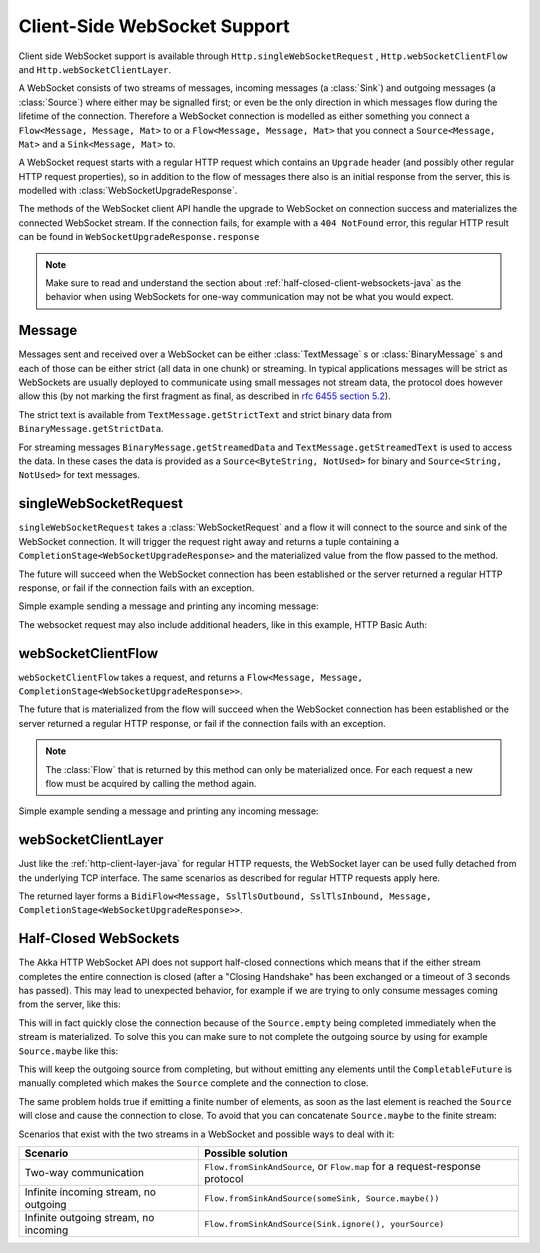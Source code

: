 .. _client-side-websocket-support-java:

Client-Side WebSocket Support
=============================

Client side WebSocket support is available through ``Http.singleWebSocketRequest`` ,
``Http.webSocketClientFlow`` and ``Http.webSocketClientLayer``.

A WebSocket consists of two streams of messages, incoming messages (a :class:`Sink`) and outgoing messages
(a :class:`Source`) where either may be signalled first; or even be the only direction in which messages flow
during the lifetime of the connection. Therefore a WebSocket connection is modelled as either something you connect a
``Flow<Message, Message, Mat>`` to or a ``Flow<Message, Message, Mat>`` that you connect a ``Source<Message, Mat>``
and a ``Sink<Message, Mat>`` to.

A WebSocket request starts with a regular HTTP request which contains an ``Upgrade`` header (and possibly
other regular HTTP request properties), so in addition to the flow of messages there also is an initial response
from the server, this is modelled with :class:`WebSocketUpgradeResponse`.

The methods of the WebSocket client API handle the upgrade to WebSocket on connection success and materializes
the connected WebSocket stream. If the connection fails, for example with a ``404 NotFound`` error, this regular
HTTP result can be found in ``WebSocketUpgradeResponse.response``


.. note::
   Make sure to read and understand the section about :ref:`half-closed-client-websockets-java` as the behavior
   when using WebSockets for one-way communication may not be what you would expect.

Message
-------
Messages sent and received over a WebSocket can be either :class:`TextMessage` s or :class:`BinaryMessage` s and each
of those can be either strict (all data in one chunk) or streaming. In typical applications messages will be strict as
WebSockets are usually deployed to communicate using small messages not stream data, the protocol does however
allow this (by not marking the first fragment as final, as described in `rfc 6455 section 5.2`__).

__ https://tools.ietf.org/html/rfc6455#section-5.2

The strict text is available from ``TextMessage.getStrictText`` and strict binary data from
``BinaryMessage.getStrictData``.

For streaming messages ``BinaryMessage.getStreamedData`` and ``TextMessage.getStreamedText`` is used to access the data.
In these cases the data is provided as a ``Source<ByteString, NotUsed>`` for binary and ``Source<String, NotUsed>``
for text messages.


singleWebSocketRequest
----------------------
``singleWebSocketRequest`` takes a :class:`WebSocketRequest` and a flow it will connect to the source and
sink of the WebSocket connection. It will trigger the request right away and returns a tuple containing a
``CompletionStage<WebSocketUpgradeResponse>`` and the materialized value from the flow passed to the method.

The future will succeed when the WebSocket connection has been established or the server returned a regular
HTTP response, or fail if the connection fails with an exception.

Simple example sending a message and printing any incoming message:

.. includecode:: ../../code/docs/http/javadsl/WebSocketClientExampleTest.java
   :include: single-WebSocket-request

The websocket request may also include additional headers, like in this example, HTTP Basic Auth:

.. includecode:: ../../code/docs/http/javadsl/WebSocketClientExampleTest.java
   :include: authorized-single-WebSocket-request


webSocketClientFlow
-------------------
``webSocketClientFlow`` takes a request, and returns a ``Flow<Message, Message, CompletionStage<WebSocketUpgradeResponse>>``.

The future that is materialized from the flow will succeed when the WebSocket connection has been established or
the server returned a regular HTTP response, or fail if the connection fails with an exception.

.. note::
   The :class:`Flow` that is returned by this method can only be materialized once. For each request a new
   flow must be acquired by calling the method again.

Simple example sending a message and printing any incoming message:


.. includecode:: ../../code/docs/http/javadsl/WebSocketClientExampleTest.java
   :include: WebSocket-client-flow


webSocketClientLayer
--------------------
Just like the :ref:`http-client-layer-java` for regular HTTP requests, the WebSocket layer can be used fully detached from the
underlying TCP interface. The same scenarios as described for regular HTTP requests apply here.

The returned layer forms a ``BidiFlow<Message, SslTlsOutbound, SslTlsInbound, Message, CompletionStage<WebSocketUpgradeResponse>>``.

.. _half-closed-client-websockets-java:


Half-Closed WebSockets
----------------------
The Akka HTTP WebSocket API does not support half-closed connections which means that if the either stream completes the
entire connection is closed (after a "Closing Handshake" has been exchanged or a timeout of 3 seconds has passed).
This may lead to unexpected behavior, for example if we are trying to only consume messages coming from the server,
like this:

.. includecode:: ../../code/docs/http/javadsl/WebSocketClientExampleTest.java
   :include: half-closed-WebSocket-closing

This will in fact quickly close the connection because of the ``Source.empty`` being completed immediately when the
stream is materialized. To solve this you can make sure to not complete the outgoing source by using for example
``Source.maybe`` like this:

.. includecode:: ../../code/docs/http/javadsl/WebSocketClientExampleTest.java
   :include: half-closed-WebSocket-working

This will keep the outgoing source from completing, but without emitting any elements until the ``CompletableFuture`` is manually
completed which makes the ``Source`` complete and the connection to close.

The same problem holds true if emitting a finite number of elements, as soon as the last element is reached the ``Source``
will close and cause the connection to close. To avoid that you can concatenate ``Source.maybe`` to the finite stream:

.. includecode:: ../../code/docs/http/javadsl/WebSocketClientExampleTest.java
   :include: half-closed-WebSocket-finite

Scenarios that exist with the two streams in a WebSocket and possible ways to deal with it:

=========================================== ================================================================================
Scenario                                    Possible solution
=========================================== ================================================================================
Two-way communication                       ``Flow.fromSinkAndSource``, or ``Flow.map`` for a request-response protocol
Infinite incoming stream, no outgoing       ``Flow.fromSinkAndSource(someSink, Source.maybe())``
Infinite outgoing stream, no incoming       ``Flow.fromSinkAndSource(Sink.ignore(), yourSource)``
=========================================== ================================================================================

